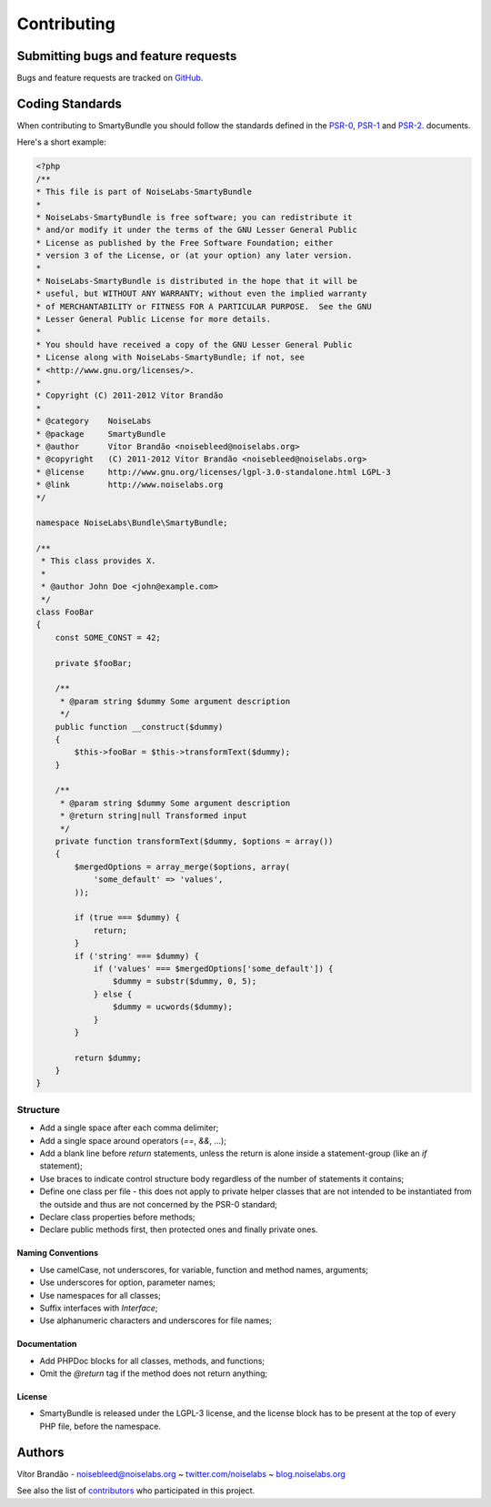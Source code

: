 .. _ch_contributing:

************************************
Contributing
************************************

Submitting bugs and feature requests
=====================================

Bugs and feature requests are tracked on `GitHub <https://github.com/noiselabs/SmartyBundle/issues>`_.

Coding Standards
================

When contributing to SmartyBundle you should follow the standards defined in the `PSR-0`_, `PSR-1`_ and `PSR-2`_. documents.

Here's a short example:

.. code-block:: php

    <?php
    /**
    * This file is part of NoiseLabs-SmartyBundle
    *
    * NoiseLabs-SmartyBundle is free software; you can redistribute it
    * and/or modify it under the terms of the GNU Lesser General Public
    * License as published by the Free Software Foundation; either
    * version 3 of the License, or (at your option) any later version.
    *
    * NoiseLabs-SmartyBundle is distributed in the hope that it will be
    * useful, but WITHOUT ANY WARRANTY; without even the implied warranty
    * of MERCHANTABILITY or FITNESS FOR A PARTICULAR PURPOSE.  See the GNU
    * Lesser General Public License for more details.
    *
    * You should have received a copy of the GNU Lesser General Public
    * License along with NoiseLabs-SmartyBundle; if not, see
    * <http://www.gnu.org/licenses/>.
    *
    * Copyright (C) 2011-2012 Vítor Brandão
    *
    * @category    NoiseLabs
    * @package     SmartyBundle
    * @author      Vítor Brandão <noisebleed@noiselabs.org>
    * @copyright   (C) 2011-2012 Vítor Brandão <noisebleed@noiselabs.org>
    * @license     http://www.gnu.org/licenses/lgpl-3.0-standalone.html LGPL-3
    * @link        http://www.noiselabs.org
    */

    namespace NoiseLabs\Bundle\SmartyBundle;

    /**
     * This class provides X.
     *
     * @author John Doe <john@example.com>
     */
    class FooBar
    {
        const SOME_CONST = 42;

        private $fooBar;

        /**
         * @param string $dummy Some argument description
         */
        public function __construct($dummy)
        {
            $this->fooBar = $this->transformText($dummy);
        }

        /**
         * @param string $dummy Some argument description
         * @return string|null Transformed input
         */
        private function transformText($dummy, $options = array())
        {
            $mergedOptions = array_merge($options, array(
                'some_default' => 'values',
            ));

            if (true === $dummy) {
                return;
            }
            if ('string' === $dummy) {
                if ('values' === $mergedOptions['some_default']) {
                    $dummy = substr($dummy, 0, 5);
                } else {
                    $dummy = ucwords($dummy);
                }
            }

            return $dummy;
        }
    }

Structure
---------

* Add a single space after each comma delimiter;

* Add a single space around operators (`==`, `&&`, ...);

* Add a blank line before `return` statements, unless the return is alone
  inside a statement-group (like an `if` statement);

* Use braces to indicate control structure body regardless of the number of
  statements it contains;

* Define one class per file - this does not apply to private helper classes
  that are not intended to be instantiated from the outside and thus are not
  concerned by the PSR-0 standard;

* Declare class properties before methods;

* Declare public methods first, then protected ones and finally private ones.

Naming Conventions
++++++++++++++++++

* Use camelCase, not underscores, for variable, function and method
  names, arguments;

* Use underscores for option, parameter names;

* Use namespaces for all classes;

* Suffix interfaces with `Interface`;

* Use alphanumeric characters and underscores for file names;

Documentation
+++++++++++++

* Add PHPDoc blocks for all classes, methods, and functions;

* Omit the `@return` tag if the method does not return anything;

License
+++++++

* SmartyBundle is released under the LGPL-3 license, and the license block has to be present at the top of every PHP file, before the namespace.

.. _`PSR-0`: https://github.com/php-fig/fig-standards/blob/master/accepted/PSR-0.md
.. _`PSR-1`: https://github.com/php-fig/fig-standards/blob/master/accepted/PSR-1-basic-coding-standard.md
.. _`PSR-2`: https://github.com/php-fig/fig-standards/blob/master/accepted/PSR-2-coding-style-guide.md


Authors
=======

Vítor Brandão - noisebleed@noiselabs.org ~ `twitter.com/noiselabs <http://twitter.com/noiselabs>`_ ~ `blog.noiselabs.org <http://blog.noiselabs.org>`_

See also the list of `contributors <https://github.com/noiselabs/SmartyBundle/contributors>`_ who participated in this project.

